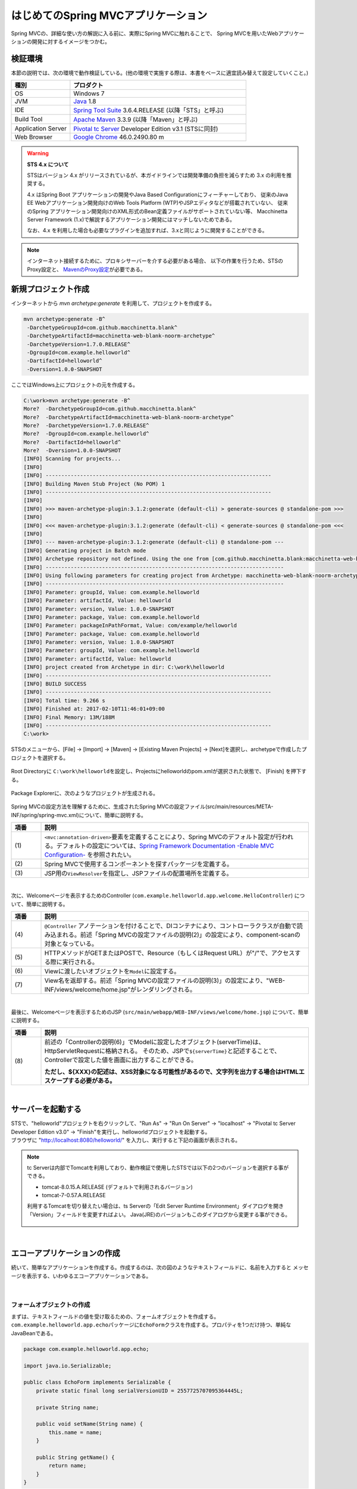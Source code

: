 はじめてのSpring MVCアプリケーション
--------------------------------------------------------------

.. only:: html

 .. contents:: 目次
    :depth: 3
    :local:

Spring MVCの、詳細な使い方の解説に入る前に、実際にSpring MVCに触れることで、
Spring MVCを用いたWebアプリケーションの開発に対するイメージをつかむ。

検証環境
~~~~~~~~~~~~~~~~~~~~~~~~~~~~~~~~~~~~~~~~~~~~~~~~~~~~~~~~~~~~~~

本節の説明では、次の環境で動作検証している。(他の環境で実施する際は、本書をベースに適宜読み替えて設定していくこと。)

.. tabularcolumns:: |p{0.25\linewidth}|p{0.75\linewidth}|
.. list-table::
    :header-rows: 1
    :widths: 25 75

    * - 種別
      - プロダクト
    * - OS
      - Windows 7
    * - JVM
      - `Java <http://www.oracle.com/technetwork/java/javase/downloads/index.html>`_ 1.8
    * - IDE
      - `Spring Tool Suite <http://spring.io/tools/sts/all>`_ 3.6.4.RELEASE (以降「STS」と呼ぶ)
    * - Build Tool
      - `Apache Maven <http://maven.apache.org/download.cgi>`_ 3.3.9 (以降「Maven」と呼ぶ)
    * - Application Server
      - `Pivotal tc Server <https://network.pivotal.io/products/pivotal-tcserver>`_ Developer Edition v3.1 (STSに同封)
    * - Web Browser
      - `Google Chrome <https://www.google.co.jp/chrome/browser/desktop/index.html>`_ 46.0.2490.80 m

.. _warning_sts_4:
.. warning:: **STS 4.x について**

    STSはバージョン 4.x がリリースされているが、本ガイドラインでは開発準備の負担を減らすため 3.x の利用を推奨する。

    4.x はSpring Boot アプリケーションの開発やJava Based Configurationにフィーチャーしており、
    従来のJava EE Webアプリケーション開発向けのWeb Tools Platform (WTP)やJSPエディタなどが搭載されていない、
    従来のSpring アプリケーション開発向けのXML形式のBean定義ファイルがサポートされていない等、
    Macchinetta Server Framework (1.x)で解説するアプリケーション開発にはマッチしないためである。

    なお、4.x を利用した場合も必要なプラグインを追加すれば、3.xと同じように開発することができる。

.. note::

    インターネット接続するために、プロキシサーバーを介する必要がある場合、
    以下の作業を行うため、STSのProxy設定と、 `MavenのProxy設定 <http://maven.apache.org/guides/mini/guide-proxies.html>`_\ が必要である。


新規プロジェクト作成
~~~~~~~~~~~~~~~~~~~~~~~~~~~~~~~~~~~~~~~~~~~~~~~~~~~~~~~~~~~~~~

インターネットから `mvn archetype:generate` を利用して、プロジェクトを作成する。

.. code-block:: console

    mvn archetype:generate -B^
     -DarchetypeGroupId=com.github.macchinetta.blank^
     -DarchetypeArtifactId=macchinetta-web-blank-noorm-archetype^
     -DarchetypeVersion=1.7.0.RELEASE^
     -DgroupId=com.example.helloworld^
     -DartifactId=helloworld^
     -Dversion=1.0.0-SNAPSHOT

ここではWindows上にプロジェクトの元を作成する。

.. code-block:: console

    C:\work>mvn archetype:generate -B^
    More?  -DarchetypeGroupId=com.github.macchinetta.blank^
    More?  -DarchetypeArtifactId=macchinetta-web-blank-noorm-archetype^
    More?  -DarchetypeVersion=1.7.0.RELEASE^
    More?  -DgroupId=com.example.helloworld^
    More?  -DartifactId=helloworld^
    More?  -Dversion=1.0.0-SNAPSHOT
    [INFO] Scanning for projects...
    [INFO]
    [INFO] ------------------------------------------------------------------------
    [INFO] Building Maven Stub Project (No POM) 1
    [INFO] ------------------------------------------------------------------------
    [INFO]
    [INFO] >>> maven-archetype-plugin:3.1.2:generate (default-cli) > generate-sources @ standalone-pom >>>
    [INFO]
    [INFO] <<< maven-archetype-plugin:3.1.2:generate (default-cli) < generate-sources @ standalone-pom <<<
    [INFO]
    [INFO] --- maven-archetype-plugin:3.1.2:generate (default-cli) @ standalone-pom ---
    [INFO] Generating project in Batch mode
    [INFO] Archetype repository not defined. Using the one from [com.github.macchinetta.blank:macchinetta-web-blank-noorm-archetype:1.7.0.RELEASE] found in catalog remote
    [INFO] ----------------------------------------------------------------------------
    [INFO] Using following parameters for creating project from Archetype: macchinetta-web-blank-noorm-archetype:1.6.1.RELEASE
    [INFO] ----------------------------------------------------------------------------
    [INFO] Parameter: groupId, Value: com.example.helloworld
    [INFO] Parameter: artifactId, Value: helloworld
    [INFO] Parameter: version, Value: 1.0.0-SNAPSHOT
    [INFO] Parameter: package, Value: com.example.helloworld
    [INFO] Parameter: packageInPathFormat, Value: com/example/helloworld
    [INFO] Parameter: package, Value: com.example.helloworld
    [INFO] Parameter: version, Value: 1.0.0-SNAPSHOT
    [INFO] Parameter: groupId, Value: com.example.helloworld
    [INFO] Parameter: artifactId, Value: helloworld
    [INFO] project created from Archetype in dir: C:\work\helloworld
    [INFO] ------------------------------------------------------------------------
    [INFO] BUILD SUCCESS
    [INFO] ------------------------------------------------------------------------
    [INFO] Total time: 9.266 s
    [INFO] Finished at: 2017-02-10T11:46:01+09:00
    [INFO] Final Memory: 13M/188M
    [INFO] ------------------------------------------------------------------------
    C:\work>

STSのメニューから、[File] -> [Import] -> [Maven] -> [Existing Maven Projects] -> [Next]を選択し、archetypeで作成したプロジェクトを選択する。

.. figure:: images/NewMVCProjectImport.png
   :alt: New MVC Project Import
   :width: 60%

Root Directoryに \ ``C:\work\helloworld``\ を設定し、Projectsにhelloworldのpom.xmlが選択された状態で、 [Finish] を押下する。

.. figure:: images/NewMVCProjectCreate.png
   :alt: New MVC Project Import
   :width: 60%

Package Explorerに、次のようなプロジェクトが生成される。

.. figure:: images/HelloWorldWorkspace.png
   :alt: workspace

Spring MVCの設定方法を理解するために、生成されたSpring MVCの設定ファイル(src/main/resources/META-INF/spring/spring-mvc.xml)について、簡単に説明する。

.. code-block:: xml
    :emphasize-lines: 18-19, 30-31, 71-75

    <?xml version="1.0" encoding="UTF-8"?>
    <beans xmlns="http://www.springframework.org/schema/beans"
        xmlns:xsi="http://www.w3.org/2001/XMLSchema-instance"
        xmlns:context="http://www.springframework.org/schema/context"
        xmlns:mvc="http://www.springframework.org/schema/mvc"
        xmlns:util="http://www.springframework.org/schema/util"
        xmlns:aop="http://www.springframework.org/schema/aop"
        xsi:schemaLocation="http://www.springframework.org/schema/mvc https://www.springframework.org/schema/mvc/spring-mvc.xsd
            http://www.springframework.org/schema/beans https://www.springframework.org/schema/beans/spring-beans.xsd
            http://www.springframework.org/schema/util https://www.springframework.org/schema/util/spring-util.xsd
            http://www.springframework.org/schema/context https://www.springframework.org/schema/context/spring-context.xsd
            http://www.springframework.org/schema/aop https://www.springframework.org/schema/aop/spring-aop.xsd
        ">

        <context:property-placeholder
            location="classpath*:/META-INF/spring/*.properties" />

        <!-- (1) Enables the Spring MVC @Controller programming model -->
        <mvc:annotation-driven>
            <mvc:argument-resolvers>
                <bean
                    class="org.springframework.data.web.PageableHandlerMethodArgumentResolver" />
                <bean
                    class="org.springframework.security.web.method.annotation.AuthenticationPrincipalArgumentResolver" />
            </mvc:argument-resolvers>
        </mvc:annotation-driven>

        <mvc:default-servlet-handler />

        <!-- (2) -->
        <context:component-scan base-package="com.example.helloworld.app" />

        <mvc:resources mapping="/resources/**"
            location="/resources/,classpath:META-INF/resources/"
            cache-period="#{60 * 60}" />

        <mvc:interceptors>
            <mvc:interceptor>
                <mvc:mapping path="/**" />
                <mvc:exclude-mapping path="/resources/**" />
                <bean
                    class="org.terasoluna.gfw.web.logging.TraceLoggingInterceptor" />
            </mvc:interceptor>
            <mvc:interceptor>
                <mvc:mapping path="/**" />
                <mvc:exclude-mapping path="/resources/**" />
                <bean
                    class="org.terasoluna.gfw.web.token.transaction.TransactionTokenInterceptor" />
            </mvc:interceptor>
            <mvc:interceptor>
                <mvc:mapping path="/**" />
                <mvc:exclude-mapping path="/resources/**" />
                <bean class="org.terasoluna.gfw.web.codelist.CodeListInterceptor">
                    <property name="codeListIdPattern" value="CL_.+" />
                </bean>
            </mvc:interceptor>
        </mvc:interceptors>

        <!-- (3) Resolves views selected for rendering by @Controllers to .jsp resources in the /WEB-INF/views directory -->
        <!-- Settings View Resolver. -->
        <mvc:view-resolvers>
            <mvc:jsp prefix="/WEB-INF/views/" />
        </mvc:view-resolvers>

        <bean id="requestDataValueProcessor"
            class="org.terasoluna.gfw.web.mvc.support.CompositeRequestDataValueProcessor">
            <constructor-arg>
                <util:list>
                    <bean
                        class="org.springframework.security.web.servlet.support.csrf.CsrfRequestDataValueProcessor" />
                    <bean
                        class="org.terasoluna.gfw.web.token.transaction.TransactionTokenRequestDataValueProcessor" />
                </util:list>
            </constructor-arg>
        </bean>

        <!-- Setting Exception Handling. -->
        <!-- Exception Resolver. -->
        <bean id="systemExceptionResolver"
            class="org.terasoluna.gfw.web.exception.SystemExceptionResolver">
            <property name="exceptionCodeResolver" ref="exceptionCodeResolver" />
            <!-- Setting and Customization by project. -->
            <property name="order" value="3" />
            <property name="exceptionMappings">
                <map>
                    <entry key="ResourceNotFoundException" value="common/error/resourceNotFoundError" />
                    <entry key="BusinessException" value="common/error/businessError" />
                    <entry key="InvalidTransactionTokenException" value="common/error/transactionTokenError" />
                    <entry key=".DataAccessException" value="common/error/dataAccessError" />
                </map>
            </property>
            <property name="statusCodes">
                <map>
                    <entry key="common/error/resourceNotFoundError" value="404" />
                    <entry key="common/error/businessError" value="409" />
                    <entry key="common/error/transactionTokenError" value="409" />
                    <entry key="common/error/dataAccessError" value="500" />
                </map>
            </property>
            <property name="excludedExceptions">
                <array>
                    <value>org.springframework.web.util.NestedServletException</value>
                </array>
            </property>
            <property name="defaultErrorView" value="common/error/systemError" />
            <property name="defaultStatusCode" value="500" />
        </bean>
        <!-- Setting AOP. -->
        <bean id="handlerExceptionResolverLoggingInterceptor"
            class="org.terasoluna.gfw.web.exception.HandlerExceptionResolverLoggingInterceptor">
            <property name="exceptionLogger" ref="exceptionLogger" />
        </bean>
        <aop:config>
            <aop:advisor advice-ref="handlerExceptionResolverLoggingInterceptor"
                pointcut="execution(* org.springframework.web.servlet.HandlerExceptionResolver.resolveException(..))" />
        </aop:config>

    </beans>


.. tabularcolumns:: |p{0.10\linewidth}|p{0.90\linewidth}|
.. list-table::
   :header-rows: 1
   :widths: 10 90

   * - 項番
     - 説明
   * - | (1)
     - \ ``<mvc:annotation-driven>``\要素を定義することにより、Spring MVCのデフォルト設定が行われる。デフォルトの設定については、`Spring Framework Documentation -Enable MVC Configuration- <https://docs.spring.io/spring/docs/5.2.3.RELEASE/spring-framework-reference/web.html#mvc-config-enable>`_ を参照されたい。
   * - | (2)
     - Spring MVCで使用するコンポーネントを探すパッケージを定義する。
   * - | (3)
     - JSP用の\ ``ViewResolver``\ を指定し、JSPファイルの配置場所を定義する。

|

次に、Welcomeページを表示するためのController (\ ``com.example.helloworld.app.welcome.HelloController``\ ) について、簡単に説明する。

.. code-block:: java
   :emphasize-lines: 17,26,36,38

    package com.example.helloworld.app.welcome;

    import java.text.DateFormat;
    import java.util.Date;
    import java.util.Locale;

    import org.slf4j.Logger;
    import org.slf4j.LoggerFactory;
    import org.springframework.stereotype.Controller;
    import org.springframework.ui.Model;
    import org.springframework.web.bind.annotation.RequestMapping;
    import org.springframework.web.bind.annotation.RequestMethod;

    /**
     * Handles requests for the application home page.
     */
    @Controller // (4)
    public class HelloController {

        private static final Logger logger = LoggerFactory
                .getLogger(HelloController.class);

        /**
         * Simply selects the home view to render by returning its name.
         */
        @RequestMapping(value = "/", method = {RequestMethod.GET, RequestMethod.POST}) // (5)
        public String home(Locale locale, Model model) {
            logger.info("Welcome home! The client locale is {}.", locale);

            Date date = new Date();
            DateFormat dateFormat = DateFormat.getDateTimeInstance(DateFormat.LONG,
                    DateFormat.LONG, locale);

            String formattedDate = dateFormat.format(date);

            model.addAttribute("serverTime", formattedDate); // (6)

            return "welcome/home"; // (7)
        }

    }

.. tabularcolumns:: |p{0.10\linewidth}|p{0.90\linewidth}|
.. list-table::
   :header-rows: 1
   :widths: 10 90

   * - 項番
     - 説明
   * - | (4)
     - ``@Controller`` アノテーションを付けることで、DIコンテナにより、コントローラクラスが自動で読み込まれる。前述「Spring MVCの設定ファイルの説明(2)」の設定により、component-scanの対象となっている。
   * - | (5)
     - HTTPメソッドがGETまたはPOSTで、Resource（もしくはRequest URL）が"/"で、アクセスする際に実行される。
   * - | (6)
     - Viewに渡したいオブジェクトを\ ``Model``\ に設定する。
   * - | (7)
     - View名を返却する。前述「Spring MVCの設定ファイルの説明(3)」の設定により、"WEB-INF/views/welcome/home.jsp"がレンダリングされる。

|

最後に、Welcomeページを表示するためのJSP (\ ``src/main/webapp/WEB-INF/views/welcome/home.jsp``\ ) について、簡単に説明する。

.. code-block:: jsp
    :emphasize-lines: 11

    <!DOCTYPE html>
    <html>
    <head>
    <meta charset="utf-8">
    <title>Home</title>
    <link rel="stylesheet" href="${pageContext.request.contextPath}/resources/app/css/styles.css">
    </head>
    <body>
        <div id="wrapper">
            <h1>Hello world!</h1>
            <p>The time on the server is ${serverTime}.</p> <%-- (8) --%>
        </div>
    </body>
    </html>

.. tabularcolumns:: |p{0.10\linewidth}|p{0.90\linewidth}|
.. list-table::
   :header-rows: 1
   :widths: 10 90

   * - 項番
     - 説明
   * - | (8)
     - 前述の「Controllerの説明(6)」でModelに設定したオブジェクト(serverTime)は、HttpServletRequestに格納される。
       そのため、JSPで\ ``${serverTime}``\ と記述することで、Controllerで設定した値を画面に出力することができる。

       **ただし、${XXX}の記述は、XSS対象になる可能性があるので、文字列を出力する場合はHTMLエスケープする必要がある。**

|

サーバーを起動する
~~~~~~~~~~~~~~~~~~~~~~~~~~~~~~~~~~~~~~~~~~~~~~~~~~~~~~~~~~~~~~
| STSで、"helloworld"プロジェクトを右クリックして、"Run As" -> "Run On Server" -> "localhost" -> "Pivotal tc Server Developer Edition v3.0" -> "Finish"を実行し、helloworldプロジェクトを起動する。
| ブラウザに "http://localhost:8080/helloworld/" を入力し、実行すると下記の画面が表示される。

.. figure:: images/AppHelloWorldIndex.png
   :alt: Hello World

.. note::

    tc Serverは内部でTomcatを利用しており、動作検証で使用したSTSでは以下の2つのバージョンを選択する事ができる。

    * tomcat-8.0.15.A.RELEASE (デフォルトで利用されるバージョン)
    * tomcat-7-0.57.A.RELEASE

    利用するTomcatを切り替えたい場合は、ts Serverの「Edit Server Runtime Environment」ダイアログを開き「Version」フィールドを変更すればよい。
    Java(JRE)のバージョンもこのダイアログから変更する事ができる。

     .. figure:: images/EditServerRuntimeEnvironment.png
        :alt: Edit Server Runtime Environment
        :width: 80%


|

.. _first-application-create-an-echo-application:

エコーアプリケーションの作成
~~~~~~~~~~~~~~~~~~~~~~~~~~~~~~~~~~~~~~~~~~~~~~~~~~~~~~~~~~~~~~
続いて、簡単なアプリケーションを作成する。作成するのは、次の図のようなテキストフィールドに、名前を入力すると
メッセージを表示する、いわゆるエコーアプリケーションである。

.. figure:: images/AppEchoIndex.png
   :alt: Form of Echo Application

.. figure:: images/AppEchoHello.png
   :alt: Output of Echo Application

|

フォームオブジェクトの作成
^^^^^^^^^^^^^^^^^^^^^^^^^^^^^^^^^^^^^^^^^^^^^^^^^^^^^^^^^^^^^^
| まずは、テキストフィールドの値を受け取るための、フォームオブジェクトを作成する。
| \ ``com.example.helloworld.app.echo``\ パッケージに\ ``EchoForm``\ クラスを作成する。プロパティを1つだけ持つ、単純なJavaBeanである。

.. code-block:: java

    package com.example.helloworld.app.echo;

    import java.io.Serializable;

    public class EchoForm implements Serializable {
        private static final long serialVersionUID = 2557725707095364445L;

        private String name;

        public void setName(String name) {
            this.name = name;
        }

        public String getName() {
            return name;
        }
    }

|

Controllerの作成
^^^^^^^^^^^^^^^^^^^^^^^^^^^^^^^^^^^^^^^^^^^^^^^^^^^^^^^^^^^^^^
| 次に、Controllerを作成する。
| 同じく ``com.example.helloworld.app.echo`` パッケージに、``EchoController`` クラスを作成する。

.. code-block:: java
    :emphasize-lines: 10,13,19,21,24-26

    package com.example.helloworld.app.echo;

    import org.springframework.stereotype.Controller;
    import org.springframework.ui.Model;
    import org.springframework.web.bind.annotation.ModelAttribute;
    import org.springframework.web.bind.annotation.RequestMapping;
    import org.springframework.web.bind.annotation.RequestMethod;

    @Controller
    @RequestMapping("echo")
    public class EchoController {

        @ModelAttribute // (1)
        public EchoForm setUpEchoForm() {
            EchoForm form = new EchoForm();
            return form;
        }

        @RequestMapping // (2)
        public String index(Model model) {
            return "echo/index"; // (3)
        }

        @RequestMapping(value = "hello", method = RequestMethod.POST) // (4)
        public String hello(EchoForm form, Model model) {// (5)
            model.addAttribute("name", form.getName()); // (6)
            return "echo/hello";
        }
    }

.. tabularcolumns:: |p{0.10\linewidth}|p{0.90\linewidth}|
.. list-table::
   :header-rows: 1
   :widths: 10 90

   * - 項番
     - 説明
   * - | (1)
     - | ``@ModelAttribute`` というアノテーションを、メソッドに付加する。このアノテーションがついたメソッドの返り値は、自動でModelに追加される。
       | Modelの属性名を、 ``@ModelAttribute`` で指定することもできるが、デフォルトでは、クラス名の先頭を小文字にした値が、属性名になる。この場合は、”echoForm”である。フォームの属性名は、次に説明する  ``form:form タグ`` の ``modelAttribute`` 属性の値に一致している必要がある。
   * - | (2)
     - | メソッドに付加した ``@RequestMapping`` アノテーションの ``value`` 属性に、何も指定しない場合、クラスに付加した ``@RequestMapping`` のルートに、マッピングされる。この場合、"<contextPath>/echo"にアクセスすると、 ``index`` メソッドが呼ばれる。
       | ``method`` 属性に何もしない場合は、任意のHTTPメソッドでマッピングされる。
   * - | (3)
     - | View名で"echo/index"を返すので、ViewResolverにより、 "WEB-INF/views/echo/index.jsp"がレンダリングされる。
   * - | (4)
     - | メソッドに付加した ``@RequestMapping`` アノテーションの\ ``value``\ 属性に"hello"を、\ ``method``\ 属性に\ ``RequestMethod.POST``\ を指定しているので、この場合、"<contextPath>/echo/hello"にPOSTメソッドを使用してアクセスすると ``hello`` メソッドが呼ばれる。
   * - | (5)
     - | 引数に、EchoFormには(1)によりModelに追加されたEchoFormオブジェクトが渡される。
   * - | (6)
     - | フォームで入力された ``name`` を、Viewにそのまま渡す。

.. note::

    \ ``@RequestMapping``\ アノテーションの\ ``method``\ 属性に指定する値は、
    クライアントから送信されたデータの扱い方によって変えるのが一般的である。

    * データをサーバに保存する場合(更新系の処理の場合)は、POSTメソッド。
    * データをサーバに保存しない場合(参照系の処理の場合)は、GETメソッド又は未指定(任意のメソッド)。

    エコーアプリケーションでは、

    * \ ``index``\ メソッドはデータをサーバに保存しない処理なので未指定(任意のメソッド)
    * \ ``hello``\ メソッドはデータを\ ``Model``\ オブジェクトに保存する処理なのでPOSTメソッド

    を指定している。

|

JSPの作成
^^^^^^^^^^^^^^^^^^^^^^^^^^^^^^^^^^^^^^^^^^^^^^^^^^^^^^^^^^^^^^
最後に、入力画面と、出力画面のJSPを作成する。それぞれのファイルパスは、View名に合わせて、次のようになる。

入力画面 (src/main/webapp/WEB-INF/views/echo/index.jsp) を作成する。

.. code-block:: jsp
    :emphasize-lines: 7-8

    <!DOCTYPE html>
    <html>
    <head>
    <title>Echo Application</title>
    </head>
    <body>
      <%-- (1) --%>
      <form:form modelAttribute="echoForm" action="${pageContext.request.contextPath}/echo/hello">
        <form:label path="name">Input Your Name:</form:label>
        <form:input path="name" />
        <input type="submit" />
      </form:form>
    </body>
    </html>


.. tabularcolumns:: |p{0.10\linewidth}|p{0.90\linewidth}|
.. list-table::
   :header-rows: 1
   :widths: 10 90

   * - 項番
     - 説明
   * - | (1)
     - | タグライブラリを利用し、HTMLフォームを構築している。 ``modelAttribute`` 属性に、Controllerで用意したフォームオブジェクトの名前を指定する。
       | タグライブラリは `Spring Framework Documentation -The Form Tag- <https://docs.spring.io/spring/docs/5.2.3.RELEASE/spring-framework-reference/web.html#mvc-view-jsp-formtaglib-formtag>`_\を参照されたい。

.. note::

    \ ``<form:form>``\ タグの\ ``method``\ 属性を省略した場合は、POSTメソッドが使用される。

出力されるHTMLは、

.. code-block:: html
    :emphasize-lines: 7

    <!DOCTYPE html>
    <html>
    <head>
    <title>Echo Application</title>
    </head>
    <body>
      <form id="echoForm" action="/helloworld/echo/hello" method="post">
        <label for="name">Input Your Name:</label>
        <input id="name" name="name" type="text" value=""/>
        <input type="submit" />
      <input type="hidden" name="_csrf" value="43595f38-3edd-4c08-843b-3c31a00d2b15" />
    </form>
    </body>
    </html>

となる。

|

出力画面 (src/main/webapp/WEB-INF/views/echo/hello.jsp) を作成する。

.. code-block:: jsp
    :emphasize-lines: 8

    <!DOCTYPE html>
    <html>
    <head>
    <title>Echo Application</title>
    </head>
    <body>
      <p>
        Hello <c:out value="${name}" /> <%-- (2) --%>
      </p>
    </body>
    </html>

.. tabularcolumns:: |p{0.10\linewidth}|p{0.90\linewidth}|
.. list-table::
   :header-rows: 1
   :widths: 10 90

   * - 項番
     - 説明
   * - | (2)
     - | Controllerから渡された"name"を出力する。 ``c:out`` タグにより、XSS対策を行っている。

.. note::

    ここではXSS対策を標準タグの ``c:out`` で実現したが、より容易に使用できる ``f:h()`` 関数を共通ライブラリで用意している。
    詳細は、  :doc:`../Security/XSS` を参照されたい。

|

| これでエコーアプリケーションの実装は完了である。
| サーバーを起動し、 "http://localhost:8080/helloworld/echo"にアクセスするとフォームが表示される。

|

入力チェックの実装
^^^^^^^^^^^^^^^^^^^^^^^^^^^^^^^^^^^^^^^^^^^^^^^^^^^^^^^^^^^^^^
ここまでのアプリケーションでは、入力チェックを行っていない。
Spring MVCでは、 `Bean Validation <http://jcp.org/en/jsr/detail?id=349>`_\ をサポートしており、アノテーションベースな入力チェックを、簡単に
実装することができる。例として、エコーアプリケーションで名前の入力チェックを行う。


\ ``EchoForm``\ の\ ``name``\ フィールドに、入力チェックルールを指定するアノテーションを付与する。

.. code-block:: java
    :emphasize-lines: 5,6,11,12

    package com.example.helloworld.app.echo;

    import java.io.Serializable;

    import javax.validation.constraints.NotNull;
    import javax.validation.constraints.Size;

    public class EchoForm implements Serializable {
        private static final long serialVersionUID = 2557725707095364445L;

        @NotNull // (1)
        @Size(min = 1, max = 5) // (2)
        private String name;

        public void setName(String name) {
            this.name = name;
        }

        public String getName() {
            return name;
        }
    }


.. tabularcolumns:: |p{0.10\linewidth}|p{0.90\linewidth}|
.. list-table::
   :header-rows: 1
   :widths: 10 90

   * - 項番
     - 説明
   * - | (1)
     - | ``@NotNull`` アノテーションをつけることで、HTTPリクエスト中に ``name`` パラメータがあることを確認する。
   * - | (2)
     - | ``@Size(min = 1, max = 5)`` をつけることで、``name`` のサイズが、1以上5以下であることを確認する。

|

入力チェックが実行されるように修正し、入力チェックでエラーが発生した場合の処理を実装する。

.. code-block:: java
    :emphasize-lines: 5,6,27-30

    package com.example.helloworld.app.echo;

    import org.springframework.stereotype.Controller;
    import org.springframework.ui.Model;
    import org.springframework.validation.BindingResult;
    import org.springframework.validation.annotation.Validated;
    import org.springframework.web.bind.annotation.ModelAttribute;
    import org.springframework.web.bind.annotation.RequestMapping;
    import org.springframework.web.bind.annotation.RequestMethod;

    @Controller
    @RequestMapping("echo")
    public class EchoController {

        @ModelAttribute
        public EchoForm setUpEchoForm() {
            EchoForm form = new EchoForm();
            return form;
        }

        @RequestMapping
        public String index(Model model) {
            return "echo/index";
        }

        @RequestMapping(value = "hello", method = RequestMethod.POST)
        public String hello(@Validated EchoForm form, BindingResult result, Model model) { // (1)
            if (result.hasErrors()) { // (2)
                return "echo/index";
            }
            model.addAttribute("name", form.getName());
            return "echo/hello";
        }
    }


.. tabularcolumns:: |p{0.10\linewidth}|p{0.90\linewidth}|
.. list-table::
   :header-rows: 1
   :widths: 10 90

   * - 項番
     - 説明
   * - | (1)
     - | コントローラー側には、Validation対象の引数に ``@Validated`` アノテーションを付加し、 ``BindingResult`` オブジェクトを引数に追加する。
       | Bean Validationによる入力チェックは、自動で行われる。結果は、 ``BindingResult`` オブジェクトに渡される。
   * - | (2)
     - | ``hasErrors`` メソッドを実行して、エラーがあるかどうかを確認する。入力エラーがある場合は、入力画面を表示するためのView名を返却する。

|

入力画面 (src/main/webapp/WEB-INF/views/echo/index.jsp) に、入力エラーのメッセージを表示するための実装を追加する。


.. code-block:: jsp
    :emphasize-lines: 10

    <!DOCTYPE html>
    <html>
    <head>
    <title>Echo Application</title>
    </head>
    <body>
      <form:form modelAttribute="echoForm" action="${pageContext.request.contextPath}/echo/hello">
        <form:label path="name">Input Your Name:</form:label>
        <form:input path="name" />
        <form:errors path="name" cssStyle="color:red" /><%-- (1) --%>
        <input type="submit" />
      </form:form>
    </body>
    </html>

.. tabularcolumns:: |p{0.10\linewidth}|p{0.90\linewidth}|
.. list-table::
   :header-rows: 1
   :widths: 10 90

   * - 項番
     - 説明
   * - | (1)
     - | 入力画面には、エラーがあった場合に、エラーメッセージを表示するため、 ``form:errors`` タグを追加する。

|

| 以上で、入力チェックの実装は完了である。
| 実際に、次のような場合、エラーメッセージが表示される。

* 名前を空にして送信した場合
* 5文字より大きいサイズで送信した場合

.. figure:: images/AppValidationEmpty.png
   :alt: Validation Error (name is empty)

.. figure:: images/AppValidationSizeOver.png
   :alt: Validation Error (name's size is over 5)


出力されるHTMLは、

.. code-block:: html
    :emphasize-lines: 10

    <!DOCTYPE html>
    <html>
    <head>
    <title>Echo Application</title>
    </head>
    <body>
      <form id="echoForm" action="/helloworld/echo/hello" method="post">
        <label for="name">Input Your Name:</label>
        <input id="name" name="name" type="text" value=""/>
        <span id="name.errors" style="color:red">size must be between 1 and 5</span>
        <input type="submit" />
      <input type="hidden" name="_csrf" value="6e94a78d-4a2c-4a41-a514-0a60f0dbedaf" />
    </form>
    </body>
    </html>

となる。

|

まとめ
^^^^^^^^^^^^^^^^^^^^^^^^^^^^^^^^^^^^^^^^^^^^^^^^^^^^^^^^^^^^^^

この章では、

#. \ ``mvn archetype:generate``\を利用したブランクプロジェクトの作成方法
#. Spring MVCの基本的な設定方法
#. 最も簡易な、画面遷移方法
#. 画面間での値の引き渡し方法
#. シンプルな入力チェック方法

を学んだ。

上記の内容が理解できていない場合は、もう一度、本節を読み、環境構築から始めて、進めていくことで理解が深まる。

.. raw:: latex

   \newpage

